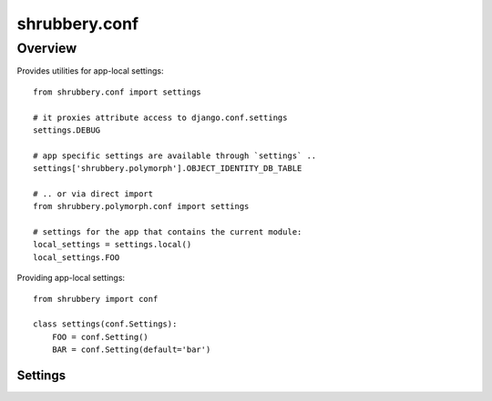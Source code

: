 .. module:: shrubbery.db

.. _conf:

==============
shrubbery.conf
==============

Overview
~~~~~~~~
Provides utilities for app-local settings::

    from shrubbery.conf import settings
    
    # it proxies attribute access to django.conf.settings
    settings.DEBUG
    
    # app specific settings are available through `settings` ..
    settings['shrubbery.polymorph'].OBJECT_IDENTITY_DB_TABLE
    
    # .. or via direct import
    from shrubbery.polymorph.conf import settings
    
    # settings for the app that contains the current module:
    local_settings = settings.local()
    local_settings.FOO


Providing app-local settings::

    from shrubbery import conf

    class settings(conf.Settings):
        FOO = conf.Setting()
        BAR = conf.Setting(default='bar')

.. class:: Settings:


Settings
========

